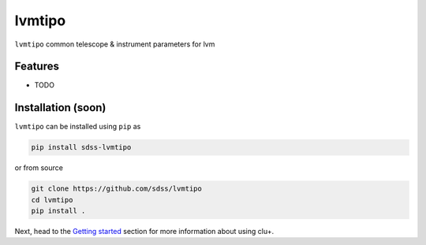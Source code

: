 
lvmtipo
==========================================

|py| |pypi| |Build Status| |docs| |Coverage Status|

``lvmtipo`` common telescope & instrument parameters for lvm

Features
--------
- TODO

Installation (soon)
------------

``lvmtipo`` can be installed using ``pip`` as

.. code-block:: console

    pip install sdss-lvmtipo

or from source

.. code-block:: console

    git clone https://github.com/sdss/lvmtipo
    cd lvmtipo
    pip install .


Next, head to the `Getting started <https://github.com/sdss/lvmtipo/wiki>`__ section for more information about using clu+.


.. |Build Status| image:: https://img.shields.io/github/workflow/status/sdss/lvmtipo/Test
    :alt: Build Status
    :target: https://github.com/sdss/lvmtipo/actions

.. |Coverage Status| image:: https://codecov.io/gh/sdss/lvmtipo/branch/master/graph/badge.svg?token=i5SpR0OjLe
    :alt: Coverage Status
    :target: https://codecov.io/gh/sdss/lvmtipo

.. |py| image:: https://img.shields.io/badge/python-3.7%20|%203.8%20|%203.9-blue
    :alt: Python Versions
    :target: https://docs.python.org/3/

.. |docs| image:: https://readthedocs.org/projects/docs/badge/?version=latest
    :alt: Documentation Status
    :target: https://lvmtipo.readthedocs.io/en/latest/?badge=latest

.. |pypi| image:: https://badge.fury.io/py/sdss-lvmtipo.svg
    :alt: PyPI version
    :target: https://badge.fury.io/py/sdss-lvmtipo

.. |black| image:: https://img.shields.io/badge/code%20style-black-000000.svg
    :target: https://github.com/psf/black
